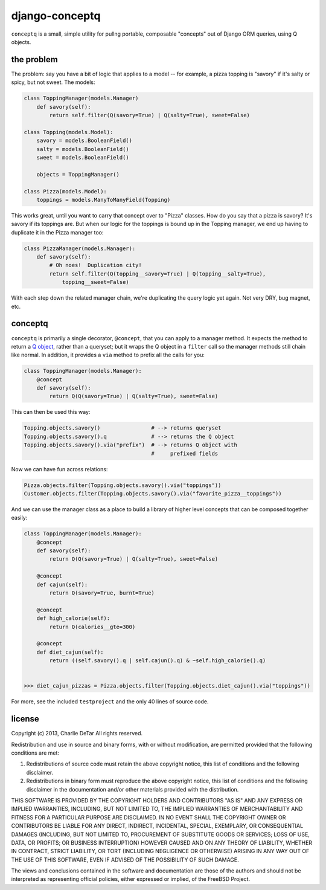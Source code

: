 django-conceptq
===============

``conceptq`` is a small, simple utility for pullng portable, composable
"concepts" out of Django ORM queries, using Q objects.  

the problem
-----------

The problem: say you have a bit of logic that applies to a model -- for example, a pizza topping is 
"savory" if it's salty or spicy, but not sweet.  The models:

.. code-block :: python

    class ToppingManager(models.Manager)
        def savory(self):
            return self.filter(Q(savory=True) | Q(salty=True), sweet=False)

    class Topping(models.Model):
        savory = models.BooleanField()
        salty = models.BooleanField()
        sweet = models.BooleanField()

        objects = ToppingManager()

    class Pizza(models.Model):
        toppings = models.ManyToManyField(Topping)

This works great, until you want to carry that concept over to "Pizza" classes.
How do you say that a pizza is savory?  It's savory if its toppings are.  But
when our logic for the toppings is bound up in the Topping manager, we end up
having to duplicate it in the Pizza manager too:

.. code-block :: python

    class PizzaManager(models.Manager):
        def savory(self):
            # Oh noes!  Duplication city!
            return self.filter(Q(topping__savory=True) | Q(topping__salty=True),
                topping__sweet=False)

With each step down the related manager chain, we're duplicating the query
logic yet again.  Not very DRY, bug magnet, etc.

conceptq
--------

``conceptq`` is primarily a single decorator, ``@concept``, that you can apply to 
a manager method.  It expects the method to return a  
`Q object <https://docs.djangoproject.com/en/1.4/topics/db/queries/#complex-lookups-with-q-objects>`_,
rather than a queryset; but it wraps the Q object in a ``filter`` call so the 
manager methods still chain like normal.  In addition, it provides a ``via`` method 
to prefix all the calls for you:

.. code-block :: python

    class ToppingManager(models.Manager):
        @concept
        def savory(self):
            return Q(Q(savory=True) | Q(salty=True), sweet=False)

This can then be used this way:

.. code-block :: python

    Topping.objects.savory()                # --> returns queryset
    Topping.objects.savory().q              # --> returns the Q object 
    Topping.objects.savory().via("prefix")  # --> returns Q object with
                                            #     prefixed fields

Now we can have fun across relations:

.. code-block :: python

    Pizza.objects.filter(Topping.objects.savory().via("toppings"))
    Customer.objects.filter(Topping.objects.savory().via("favorite_pizza__toppings"))

And we can use the manager class as a place to build a library of higher level
concepts that can be composed together easily:

.. code-block :: python

    class ToppingManager(models.Manager):
        @concept
        def savory(self):
            return Q(Q(savory=True) | Q(salty=True), sweet=False)

        @concept
        def cajun(self):
            return Q(savory=True, burnt=True)

        @concept
        def high_calorie(self):
            return Q(calories__gte=300)

        @concept
        def diet_cajun(self):
            return ((self.savory().q | self.cajun().q) & ~self.high_calorie().q)


    >>> diet_cajun_pizzas = Pizza.objects.filter(Topping.objects.diet_cajun().via("toppings"))

For more, see the included ``testproject`` and the only 40 lines of source code.

license
-------

Copyright (c) 2013, Charlie DeTar
All rights reserved.

Redistribution and use in source and binary forms, with or without
modification, are permitted provided that the following conditions are met: 

1. Redistributions of source code must retain the above copyright notice, this
   list of conditions and the following disclaimer. 
2. Redistributions in binary form must reproduce the above copyright notice,
   this list of conditions and the following disclaimer in the documentation
   and/or other materials provided with the distribution. 

THIS SOFTWARE IS PROVIDED BY THE COPYRIGHT HOLDERS AND CONTRIBUTORS "AS IS" AND
ANY EXPRESS OR IMPLIED WARRANTIES, INCLUDING, BUT NOT LIMITED TO, THE IMPLIED
WARRANTIES OF MERCHANTABILITY AND FITNESS FOR A PARTICULAR PURPOSE ARE
DISCLAIMED. IN NO EVENT SHALL THE COPYRIGHT OWNER OR CONTRIBUTORS BE LIABLE FOR
ANY DIRECT, INDIRECT, INCIDENTAL, SPECIAL, EXEMPLARY, OR CONSEQUENTIAL DAMAGES
(INCLUDING, BUT NOT LIMITED TO, PROCUREMENT OF SUBSTITUTE GOODS OR SERVICES;
LOSS OF USE, DATA, OR PROFITS; OR BUSINESS INTERRUPTION) HOWEVER CAUSED AND
ON ANY THEORY OF LIABILITY, WHETHER IN CONTRACT, STRICT LIABILITY, OR TORT
(INCLUDING NEGLIGENCE OR OTHERWISE) ARISING IN ANY WAY OUT OF THE USE OF THIS
SOFTWARE, EVEN IF ADVISED OF THE POSSIBILITY OF SUCH DAMAGE.

The views and conclusions contained in the software and documentation are those
of the authors and should not be interpreted as representing official policies, 
either expressed or implied, of the FreeBSD Project.

